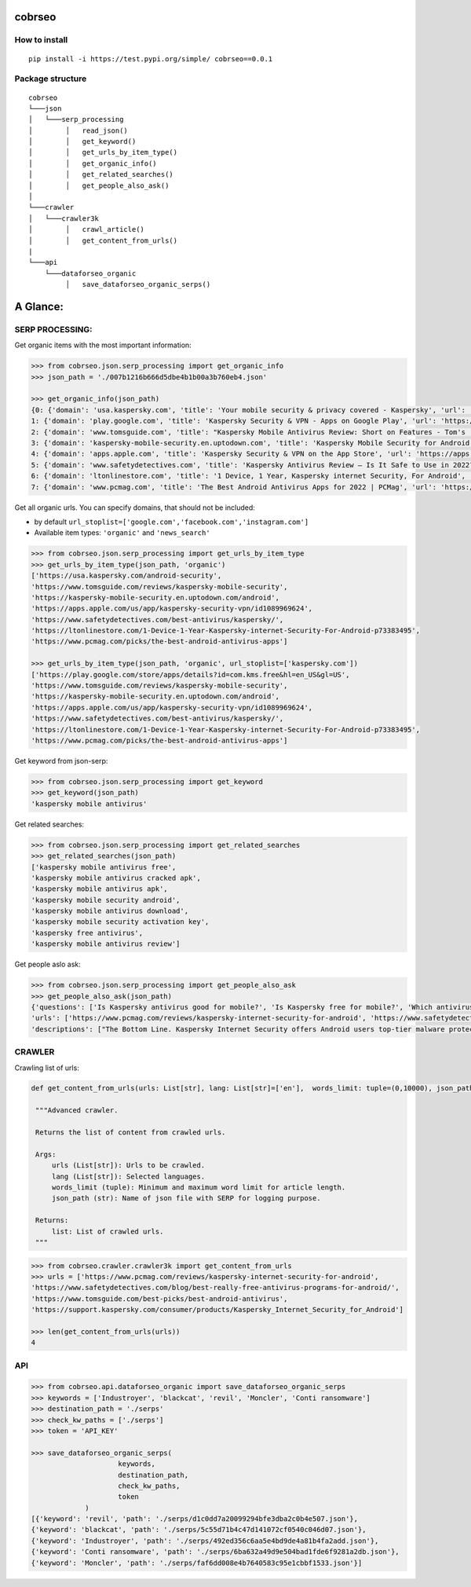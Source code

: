 cobrseo
=======

.. image:: https://img.shields.io/badge/pypi-v0.0.1-blue
    :target: https://test.pypi.org/project/cobrseo/
        :alt: Latest version

How to install
--------------

::

    pip install -i https://test.pypi.org/simple/ cobrseo==0.0.1

Package structure 
-----------------

::

   cobrseo
   └───json
   │   └───serp_processing
   │        │   read_json()
   │        │   get_keyword()
   │        │   get_urls_by_item_type()
   │        │   get_organic_info()
   │        │   get_related_searches()
   │        │   get_people_also_ask()
   │   
   └───crawler
   │   └───crawler3k
   │        │   crawl_article()
   │        │   get_content_from_urls()
   |
   └───api
       └───dataforseo_organic
            │   save_dataforseo_organic_serps()


A Glance:
=========

SERP PROCESSING:
----------------

Get organic items with the most important information:

.. code-block:: pycon

   >>> from cobrseo.json.serp_processing import get_organic_info
   >>> json_path = './007b1216b666d5dbe4b1b00a3b760eb4.json'

   >>> get_organic_info(json_path)
   {0: {'domain': 'usa.kaspersky.com', 'title': 'Your mobile security & privacy covered - Kaspersky', 'url': 'https://usa.kaspersky.com/android-security', 'description': 'Antivirus. Protects you from viruses and malware on your Android devices by detecting, isolating and removing threats · Automatic scan. Continuously scans for\xa0...', 'date': None}, 
   1: {'domain': 'play.google.com', 'title': 'Kaspersky Security & VPN - Apps on Google Play', 'url': 'https://play.google.com/store/apps/details?id=com.kms.free&hl=en_US&gl=US', 'description': 'Free antivirus and phone security for Android™ devices from Kaspersky Kaspersky Security & VPN for Android is a FREE-to-download antivirus solution that\xa0...', 'date': None}, 
   2: {'domain': 'www.tomsguide.com', 'title': "Kaspersky Mobile Antivirus Review: Short on Features - Tom's ...", 'url': 'https://www.tomsguide.com/reviews/kaspersky-mobile-security', 'description': 'Kaspersky has one of the most complete sets of free anti-theft tools. As a freemium antivirus app, Kaspersky gives you the same antivirus engine\xa0...', 'date': '2019-10-25 00:00:00 +00:00'}, 
   3: {'domain': 'kaspersky-mobile-security.en.uptodown.com', 'title': 'Kaspersky Mobile Security for Android - Download the APK ...', 'url': 'https://kaspersky-mobile-security.en.uptodown.com/android', 'description': 'Kaspersky Mobile Security is a security tool for smartphones that goes much further than a simple antivirus, offering absolutely everything that an Android\xa0...', 'date': None}, 
   4: {'domain': 'apps.apple.com', 'title': 'Kaspersky Security & VPN on the App Store', 'url': 'https://apps.apple.com/us/app/kaspersky-security-vpn/id1089969624', 'description': 'Kaspersky Security & VPN includes premium apps & features designed to work beautifully on your iPhones and iPads. From security essentials\xa0...', 'date': '2022-03-31 00:00:00 +00:00'}, 
   5: {'domain': 'www.safetydetectives.com', 'title': 'Kaspersky Antivirus Review — Is It Safe to Use in 2022?', 'url': 'https://www.safetydetectives.com/best-antivirus/kaspersky/', 'description': 'That said, I still think Kaspersky Total Security is a good internet security suite overall. It has a high-quality antivirus scanner,\xa0...', 'date': None}, 
   6: {'domain': 'ltonlinestore.com', 'title': '1 Device, 1 Year, Kaspersky internet Security, For Android', 'url': 'https://ltonlinestore.com/1-Device-1-Year-Kaspersky-internet-Security-For-Android-p73383495', 'description': 'Mobile protection for your mobile life · Premium protection against mobile malware · Immediate response to new threats · Detection of fraudulent and malicious\xa0...', 'date': None}, 
   7: {'domain': 'www.pcmag.com', 'title': 'The Best Android Antivirus Apps for 2022 | PCMag', 'url': 'https://www.pcmag.com/picks/the-best-android-antivirus-apps', 'description': 'Kaspersky Internet Security includes a comprehensive Android security suite. It scans for malware on demand and in real time, and keeps you from visiting\xa0...', 'date': None}}


Get all organic urls. You can specify domains, that should not be included:

- by default ``url_stoplist=['google.com','facebook.com','instagram.com']``
- Available item types: ``'organic'`` and ``'news_search'``

.. code-block:: pycon

   >>> from cobrseo.json.serp_processing import get_urls_by_item_type
   >>> get_urls_by_item_type(json_path, 'organic')
   ['https://usa.kaspersky.com/android-security', 
   'https://www.tomsguide.com/reviews/kaspersky-mobile-security', 
   'https://kaspersky-mobile-security.en.uptodown.com/android', 
   'https://apps.apple.com/us/app/kaspersky-security-vpn/id1089969624', 
   'https://www.safetydetectives.com/best-antivirus/kaspersky/', 
   'https://ltonlinestore.com/1-Device-1-Year-Kaspersky-internet-Security-For-Android-p73383495', 
   'https://www.pcmag.com/picks/the-best-android-antivirus-apps']

   >>> get_urls_by_item_type(json_path, 'organic', url_stoplist=['kaspersky.com'])
   ['https://play.google.com/store/apps/details?id=com.kms.free&hl=en_US&gl=US', 
   'https://www.tomsguide.com/reviews/kaspersky-mobile-security', 
   'https://kaspersky-mobile-security.en.uptodown.com/android', 
   'https://apps.apple.com/us/app/kaspersky-security-vpn/id1089969624',
   'https://www.safetydetectives.com/best-antivirus/kaspersky/', 
   'https://ltonlinestore.com/1-Device-1-Year-Kaspersky-internet-Security-For-Android-p73383495', 
   'https://www.pcmag.com/picks/the-best-android-antivirus-apps']



Get keyword from json-serp:

.. code-block:: pycon

   >>> from cobrseo.json.serp_processing import get_keyword
   >>> get_keyword(json_path)
   'kaspersky mobile antivirus'


Get related searches:

.. code-block:: pycon

   >>> from cobrseo.json.serp_processing import get_related_searches
   >>> get_related_searches(json_path)
   ['kaspersky mobile antivirus free', 
   'kaspersky mobile antivirus cracked apk', 
   'kaspersky mobile antivirus apk', 
   'kaspersky mobile security android', 
   'kaspersky mobile antivirus download', 
   'kaspersky mobile security activation key',
   'kaspersky free antivirus', 
   'kaspersky mobile antivirus review']
 
Get people aslo ask:

.. code-block:: pycon

   >>> from cobrseo.json.serp_processing import get_people_also_ask
   >>> get_people_also_ask(json_path)
   {'questions': ['Is Kaspersky antivirus good for mobile?', 'Is Kaspersky free for mobile?', 'Which antivirus is best for mobile?', 'Do I need Kaspersky on my Android?'], 
   'urls': ['https://www.pcmag.com/reviews/kaspersky-internet-security-for-android', 'https://www.safetydetectives.com/blog/best-really-free-antivirus-programs-for-android/', 'https://www.tomsguide.com/best-picks/best-android-antivirus', 'https://support.kaspersky.com/consumer/products/Kaspersky_Internet_Security_for_Android'], 
   'descriptions': ["The Bottom Line. Kaspersky Internet Security offers Android users top-tier malware protection, great anti-phishing protection, and tools to secure and recover lost and stolen phones. But some features didn't work as advertised in our hands-on testing. Sep 30, 2015", "Kaspersky Security Free — Easy to Use with Decent On-Demand Virus Scanning. Kaspersky Security Free is a decent free internet security app for Android users — and because it only provides a couple of free features, it's very easy to use.", 'Bitdefender Mobile Security. Best paid option. ...\nNorton Mobile Security. Specifications. ...\nAvast Mobile Security. Specifications. ...\nKaspersky Mobile Antivirus. Specifications. ...\nLookout Security & Antivirus. Specifications. ...\nMcAfee Mobile Security. Specifications. ...\nGoogle Play Protect. Specifications.', 'Kaspersky Internet Security for Android provides comprehensive protection for your mobile devices. Along with providing protection against viruses and other malware, the app protects your internet connection, the data on your device, access to other apps, and also allows you to block unwanted calls.']}





CRAWLER
-------

Crawling list of urls:

.. code-block:: pycon

   def get_content_from_urls(urls: List[str], lang: List[str]=['en'],  words_limit: tuple=(0,10000), json_path: str='file') -> List[str]

    """Advanced crawler. 

    Returns the list of content from crawled urls.

    Args:
        urls (List[str]): Urls to be crawled.
        lang (List[str]): Selected languages.
        words_limit (tuple): Minimum and maximum word limit for article length.
        json_path (str): Name of json file with SERP for logging purpose.

    Returns:
        list: List of crawled urls.
    """


.. code-block:: pycon

   >>> from cobrseo.crawler.crawler3k import get_content_from_urls
   >>> urls = ['https://www.pcmag.com/reviews/kaspersky-internet-security-for-android', 
   'https://www.safetydetectives.com/blog/best-really-free-antivirus-programs-for-android/', 
   'https://www.tomsguide.com/best-picks/best-android-antivirus', 
   'https://support.kaspersky.com/consumer/products/Kaspersky_Internet_Security_for_Android']

   >>> len(get_content_from_urls(urls))
   4



API
---

.. code-block:: pycon

   >>> from cobrseo.api.dataforseo_organic import save_dataforseo_organic_serps
   >>> keywords = ['Industroyer', 'blackcat', 'revil', 'Moncler', 'Conti ransomware']
   >>> destination_path = './serps'
   >>> check_kw_paths = ['./serps']
   >>> token = 'API_KEY'

   >>> save_dataforseo_organic_serps(
			keywords, 
			destination_path,
			check_kw_paths,
			token
		)
   [{'keyword': 'revil', 'path': './serps/d1c0dd7a20099294bfe3dba2c0b4e507.json'},
   {'keyword': 'blackcat', 'path': './serps/5c55d71b4c47d141072cf0540c046d07.json'},
   {'keyword': 'Industroyer', 'path': './serps/492ed356c6aa5e4bd9de4a81b4fa2add.json'},
   {'keyword': 'Conti ransomware', 'path': './serps/6ba632a49d9e504bad1fde6f9281a2db.json'},
   {'keyword': 'Moncler', 'path': './serps/faf6dd008e4b7640583c95e1cbbf1533.json'}]

